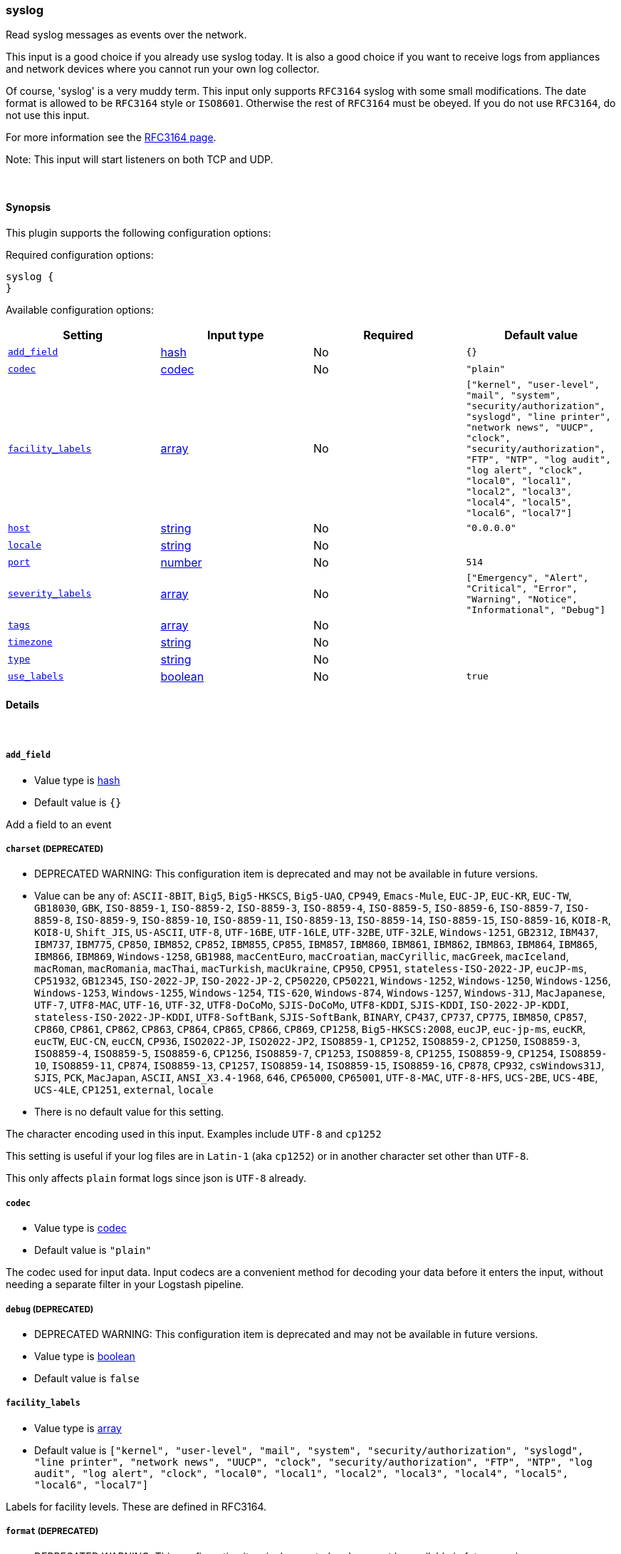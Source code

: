 [[plugins-inputs-syslog]]
=== syslog



Read syslog messages as events over the network.

This input is a good choice if you already use syslog today.
It is also a good choice if you want to receive logs from
appliances and network devices where you cannot run your own
log collector.

Of course, 'syslog' is a very muddy term. This input only supports `RFC3164`
syslog with some small modifications. The date format is allowed to be
`RFC3164` style or `ISO8601`. Otherwise the rest of `RFC3164` must be obeyed.
If you do not use `RFC3164`, do not use this input.

For more information see the http://www.ietf.org/rfc/rfc3164.txt[RFC3164 page].

Note: This input will start listeners on both TCP and UDP.


&nbsp;

==== Synopsis

This plugin supports the following configuration options:


Required configuration options:

[source,json]
--------------------------
syslog {
}
--------------------------



Available configuration options:

[cols="<,<,<,<m",options="header",]
|=======================================================================
|Setting |Input type|Required|Default value
| <<plugins-inputs-syslog-add_field>> |<<hash,hash>>|No|`{}`
| <<plugins-inputs-syslog-codec>> |<<codec,codec>>|No|`"plain"`
| <<plugins-inputs-syslog-facility_labels>> |<<array,array>>|No|`["kernel", "user-level", "mail", "system", "security/authorization", "syslogd", "line printer", "network news", "UUCP", "clock", "security/authorization", "FTP", "NTP", "log audit", "log alert", "clock", "local0", "local1", "local2", "local3", "local4", "local5", "local6", "local7"]`
| <<plugins-inputs-syslog-host>> |<<string,string>>|No|`"0.0.0.0"`
| <<plugins-inputs-syslog-locale>> |<<string,string>>|No|
| <<plugins-inputs-syslog-port>> |<<number,number>>|No|`514`
| <<plugins-inputs-syslog-severity_labels>> |<<array,array>>|No|`["Emergency", "Alert", "Critical", "Error", "Warning", "Notice", "Informational", "Debug"]`
| <<plugins-inputs-syslog-tags>> |<<array,array>>|No|
| <<plugins-inputs-syslog-timezone>> |<<string,string>>|No|
| <<plugins-inputs-syslog-type>> |<<string,string>>|No|
| <<plugins-inputs-syslog-use_labels>> |<<boolean,boolean>>|No|`true`
|=======================================================================



==== Details

&nbsp;

[[plugins-inputs-syslog-add_field]]
===== `add_field` 

  * Value type is <<hash,hash>>
  * Default value is `{}`

Add a field to an event

[[plugins-inputs-syslog-charset]]
===== `charset`  (DEPRECATED)

  * DEPRECATED WARNING: This configuration item is deprecated and may not be available in future versions.
  * Value can be any of: `ASCII-8BIT`, `Big5`, `Big5-HKSCS`, `Big5-UAO`, `CP949`, `Emacs-Mule`, `EUC-JP`, `EUC-KR`, `EUC-TW`, `GB18030`, `GBK`, `ISO-8859-1`, `ISO-8859-2`, `ISO-8859-3`, `ISO-8859-4`, `ISO-8859-5`, `ISO-8859-6`, `ISO-8859-7`, `ISO-8859-8`, `ISO-8859-9`, `ISO-8859-10`, `ISO-8859-11`, `ISO-8859-13`, `ISO-8859-14`, `ISO-8859-15`, `ISO-8859-16`, `KOI8-R`, `KOI8-U`, `Shift_JIS`, `US-ASCII`, `UTF-8`, `UTF-16BE`, `UTF-16LE`, `UTF-32BE`, `UTF-32LE`, `Windows-1251`, `GB2312`, `IBM437`, `IBM737`, `IBM775`, `CP850`, `IBM852`, `CP852`, `IBM855`, `CP855`, `IBM857`, `IBM860`, `IBM861`, `IBM862`, `IBM863`, `IBM864`, `IBM865`, `IBM866`, `IBM869`, `Windows-1258`, `GB1988`, `macCentEuro`, `macCroatian`, `macCyrillic`, `macGreek`, `macIceland`, `macRoman`, `macRomania`, `macThai`, `macTurkish`, `macUkraine`, `CP950`, `CP951`, `stateless-ISO-2022-JP`, `eucJP-ms`, `CP51932`, `GB12345`, `ISO-2022-JP`, `ISO-2022-JP-2`, `CP50220`, `CP50221`, `Windows-1252`, `Windows-1250`, `Windows-1256`, `Windows-1253`, `Windows-1255`, `Windows-1254`, `TIS-620`, `Windows-874`, `Windows-1257`, `Windows-31J`, `MacJapanese`, `UTF-7`, `UTF8-MAC`, `UTF-16`, `UTF-32`, `UTF8-DoCoMo`, `SJIS-DoCoMo`, `UTF8-KDDI`, `SJIS-KDDI`, `ISO-2022-JP-KDDI`, `stateless-ISO-2022-JP-KDDI`, `UTF8-SoftBank`, `SJIS-SoftBank`, `BINARY`, `CP437`, `CP737`, `CP775`, `IBM850`, `CP857`, `CP860`, `CP861`, `CP862`, `CP863`, `CP864`, `CP865`, `CP866`, `CP869`, `CP1258`, `Big5-HKSCS:2008`, `eucJP`, `euc-jp-ms`, `eucKR`, `eucTW`, `EUC-CN`, `eucCN`, `CP936`, `ISO2022-JP`, `ISO2022-JP2`, `ISO8859-1`, `CP1252`, `ISO8859-2`, `CP1250`, `ISO8859-3`, `ISO8859-4`, `ISO8859-5`, `ISO8859-6`, `CP1256`, `ISO8859-7`, `CP1253`, `ISO8859-8`, `CP1255`, `ISO8859-9`, `CP1254`, `ISO8859-10`, `ISO8859-11`, `CP874`, `ISO8859-13`, `CP1257`, `ISO8859-14`, `ISO8859-15`, `ISO8859-16`, `CP878`, `CP932`, `csWindows31J`, `SJIS`, `PCK`, `MacJapan`, `ASCII`, `ANSI_X3.4-1968`, `646`, `CP65000`, `CP65001`, `UTF-8-MAC`, `UTF-8-HFS`, `UCS-2BE`, `UCS-4BE`, `UCS-4LE`, `CP1251`, `external`, `locale`
  * There is no default value for this setting.

The character encoding used in this input. Examples include `UTF-8`
and `cp1252`

This setting is useful if your log files are in `Latin-1` (aka `cp1252`)
or in another character set other than `UTF-8`.

This only affects `plain` format logs since json is `UTF-8` already.

[[plugins-inputs-syslog-codec]]
===== `codec` 

  * Value type is <<codec,codec>>
  * Default value is `"plain"`

The codec used for input data. Input codecs are a convenient method for decoding your data before it enters the input, without needing a separate filter in your Logstash pipeline.

[[plugins-inputs-syslog-debug]]
===== `debug`  (DEPRECATED)

  * DEPRECATED WARNING: This configuration item is deprecated and may not be available in future versions.
  * Value type is <<boolean,boolean>>
  * Default value is `false`



[[plugins-inputs-syslog-facility_labels]]
===== `facility_labels` 

  * Value type is <<array,array>>
  * Default value is `["kernel", "user-level", "mail", "system", "security/authorization", "syslogd", "line printer", "network news", "UUCP", "clock", "security/authorization", "FTP", "NTP", "log audit", "log alert", "clock", "local0", "local1", "local2", "local3", "local4", "local5", "local6", "local7"]`

Labels for facility levels. These are defined in RFC3164.

[[plugins-inputs-syslog-format]]
===== `format`  (DEPRECATED)

  * DEPRECATED WARNING: This configuration item is deprecated and may not be available in future versions.
  * Value can be any of: `plain`, `json`, `json_event`, `msgpack_event`
  * There is no default value for this setting.

The format of input data (plain, json, json_event)

[[plugins-inputs-syslog-host]]
===== `host` 

  * Value type is <<string,string>>
  * Default value is `"0.0.0.0"`

The address to listen on.

[[plugins-inputs-syslog-locale]]
===== `locale` 

  * Value type is <<string,string>>
  * There is no default value for this setting.

Specify a locale to be used for date parsing using either IETF-BCP47 or POSIX language tag.
Simple examples are `en`,`en-US` for BCP47 or `en_US` for POSIX.
If not specified, the platform default will be used.

The locale is mostly necessary to be set for parsing month names (pattern with MMM) and
weekday names (pattern with EEE).


[[plugins-inputs-syslog-message_format]]
===== `message_format`  (DEPRECATED)

  * DEPRECATED WARNING: This configuration item is deprecated and may not be available in future versions.
  * Value type is <<string,string>>
  * There is no default value for this setting.

If format is `json`, an event `sprintf` string to build what
the display `@message` should be given (defaults to the raw JSON).
`sprintf` format strings look like `%{fieldname}`

If format is `json_event`, ALL fields except for `@type`
are expected to be present. Not receiving all fields
will cause unexpected results.

[[plugins-inputs-syslog-port]]
===== `port` 

  * Value type is <<number,number>>
  * Default value is `514`

The port to listen on. Remember that ports less than 1024 (privileged
ports) may require root to use.

[[plugins-inputs-syslog-severity_labels]]
===== `severity_labels` 

  * Value type is <<array,array>>
  * Default value is `["Emergency", "Alert", "Critical", "Error", "Warning", "Notice", "Informational", "Debug"]`

Labels for severity levels. These are defined in RFC3164.

[[plugins-inputs-syslog-tags]]
===== `tags` 

  * Value type is <<array,array>>
  * There is no default value for this setting.

Add any number of arbitrary tags to your event.

This can help with processing later.

[[plugins-inputs-syslog-timezone]]
===== `timezone` 

  * Value type is <<string,string>>
  * There is no default value for this setting.

Specify a time zone canonical ID to be used for date parsing.
The valid IDs are listed on the [Joda.org available time zones page](http://joda-time.sourceforge.net/timezones.html).
This is useful in case the time zone cannot be extracted from the value,
and is not the platform default.
If this is not specified the platform default will be used.
Canonical ID is good as it takes care of daylight saving time for you
For example, `America/Los_Angeles` or `Europe/France` are valid IDs.

[[plugins-inputs-syslog-type]]
===== `type` 

  * Value type is <<string,string>>
  * There is no default value for this setting.

Add a `type` field to all events handled by this input.

Types are used mainly for filter activation.

The type is stored as part of the event itself, so you can
also use the type to search for it in Kibana.

If you try to set a type on an event that already has one (for
example when you send an event from a shipper to an indexer) then
a new input will not override the existing type. A type set at
the shipper stays with that event for its life even
when sent to another Logstash server.

[[plugins-inputs-syslog-use_labels]]
===== `use_labels` 

  * Value type is <<boolean,boolean>>
  * Default value is `true`

Use label parsing for severity and facility levels.



